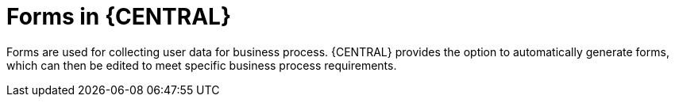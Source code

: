 [id='business-process-forms']
= Forms in {CENTRAL}

Forms are used for collecting user data for business process. {CENTRAL} provides the option to automatically generate forms, which can then be edited to meet specific business process requirements.
